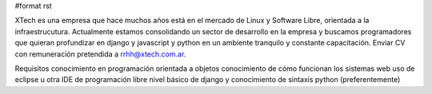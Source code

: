 #format rst

﻿XTech es una empresa que hace muchos años está en el mercado de Linux y Software Libre, orientada a la infraestrucutura. Actualmente estamos consolidando un sector de desarrollo en la empresa y buscamos programadores que quieran profundizar en django y javascript y python en un ambiente tranquilo y constante capacitación. Enviar CV con remuneración pretendida a `rrhh@xtech.com.ar`_.

Requisitos conocimiento en programación orientada a objetos conocimiento de cómo funcionan los sistemas web uso de eclipse u otra IDE de programación libre  nivel básico de django y conocimiento de sintaxis python (preferentemente)

.. ############################################################################

.. _rrhh@xtech.com.ar: mailto:rrhh@xtech.com.ar

